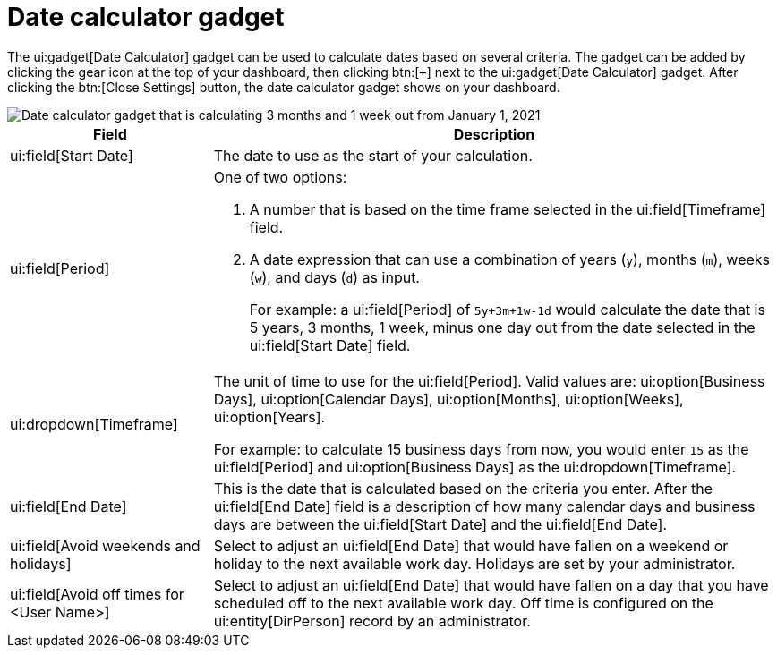// vim: tw=0 ai et ts=2 sw=2
= Date calculator gadget

The ui:gadget[Date Calculator] gadget can be used to calculate dates based on several criteria.
The gadget can be added by clicking the gear icon at the top of your dashboard, then clicking btn:[`+`] next to the ui:gadget[Date Calculator] gadget.
After clicking the btn:[Close Settings] button, the date calculator gadget shows on your dashboard.

image::dashboard/date-calculator.png["Date calculator gadget that is calculating 3 months and 1 week out from January 1, 2021"]


[%autowidth, cols="a,a",options="header"]
|===
| Field
| Description

| ui:field[Start Date]
| The date to use as the start of your calculation.

| ui:field[Period]
| One of two options:

. A number that is based on the time frame selected in the ui:field[Timeframe] field.

. A date expression that can use a combination of years (`y`), months (`m`), weeks (`w`), and days (`d`) as input.
+
For example: a ui:field[Period] of `5y+3m+1w-1d` would calculate the date that is 5 years, 3 months, 1 week, minus one day out from the date selected in the ui:field[Start Date] field.

| ui:dropdown[Timeframe]
| The unit of time to use for the ui:field[Period].
  Valid values are: ui:option[Business Days], ui:option[Calendar Days], ui:option[Months], ui:option[Weeks], ui:option[Years].

For example: to calculate 15 business days from now, you would enter `15` as the ui:field[Period] and ui:option[Business Days] as the ui:dropdown[Timeframe].

| ui:field[End Date]
| This is the date that is calculated based on the criteria you enter.
  After the ui:field[End Date] field is a description of how many calendar days and business days are between the ui:field[Start Date] and the ui:field[End Date].

| ui:field[Avoid weekends and holidays]
| Select to adjust an ui:field[End Date] that would have fallen on a weekend or holiday to the next available work day.
  Holidays are set by your administrator.

| ui:field[Avoid off times for <User Name>]
| Select to adjust an ui:field[End Date] that would have fallen on a day that you have scheduled off to the next available work day.
  Off time is configured on the ui:entity[DirPerson] record by an administrator.
|===
